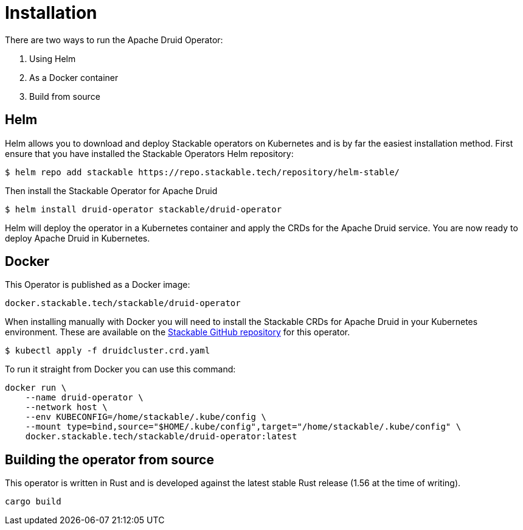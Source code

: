 = Installation

There are two ways to run the Apache Druid Operator:

1. Using Helm

2. As a Docker container

3. Build from source

== Helm

Helm allows you to download and deploy Stackable operators on Kubernetes and is by far the easiest installation method. First ensure that you have installed the Stackable Operators Helm repository:
[source,bash]
----
$ helm repo add stackable https://repo.stackable.tech/repository/helm-stable/
----

Then install the Stackable Operator for Apache Druid
[source,bash]
----
$ helm install druid-operator stackable/druid-operator
----

Helm will deploy the operator in a Kubernetes container and apply the CRDs for the Apache Druid service. You are now ready to deploy Apache Druid in Kubernetes.


== Docker

This Operator is published as a Docker image:

[source]
----
docker.stackable.tech/stackable/druid-operator
----

When installing manually with Docker you will need to install the Stackable CRDs for Apache Druid in your Kubernetes environment. These are available on the https://github.com/stackabletech/druid-operator/tree/main/deploy/crd[Stackable GitHub repository]
for this operator.
[source]
----
$ kubectl apply -f druidcluster.crd.yaml
----

To run it straight from Docker you can use this command:
[source,bash]
----
docker run \
    --name druid-operator \
    --network host \
    --env KUBECONFIG=/home/stackable/.kube/config \
    --mount type=bind,source="$HOME/.kube/config",target="/home/stackable/.kube/config" \
    docker.stackable.tech/stackable/druid-operator:latest
----

== Building the operator from source

This operator is written in Rust and is developed against the latest stable Rust release (1.56 at the time of writing).

[source]
----
cargo build
----
